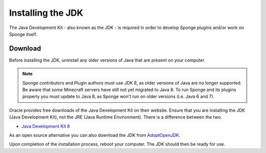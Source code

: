 ==================
Installing the JDK
==================

The Java Development Kit - also known as the JDK - is required in order to develop Sponge plugins and/or work on Sponge
itself.

Download
========

Before installing the JDK, uninstall any older versions of Java that are present on your computer.

.. note::

    Sponge contributors and Plugin authors must use JDK 8, as older versions of Java are no longer supported.
    Be aware that some Minecraft servers have still not yet migrated to Java 8. To run Sponge and its plugins
    properly you must update to Java 8, as Sponge won't run on older versions (i.e. Java 6 and 7).

Oracle provides free downloads of the Java Development Kit on their website. Ensure that you are installing the JDK
(Java Development Kit), not the JRE (Java Runtime Environment). There is a difference between the two.

* `Java Development Kit 8 <https://www.oracle.com/technetwork/java/javase/downloads/jdk8-downloads-2133151.html>`__

As an open source alternative you can also download the JDK from `AdoptOpenJDK <https://adoptopenjdk.net/?variant=openjdk8&jvmVariant=hotspot>`__.

Upon completion of the installation process, reboot your computer. The JDK should then be ready for use.
